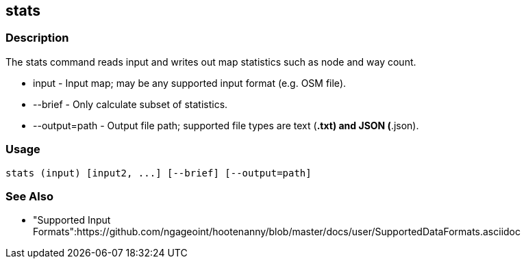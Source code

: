 [[stats]]
== stats

=== Description

The +stats+ command reads input and writes out map statistics such as node and way count.

* +input+         - Input map; may be any supported input format (e.g. OSM file).
* +--brief+       - Only calculate subset of statistics.
* +--output=path+ - Output file path; supported file types are text (*.txt) and JSON (*.json). 

=== Usage

--------------------------------------
stats (input) [input2, ...] [--brief] [--output=path] 
--------------------------------------

=== See Also

* "Supported Input Formats":https://github.com/ngageoint/hootenanny/blob/master/docs/user/SupportedDataFormats.asciidoc

